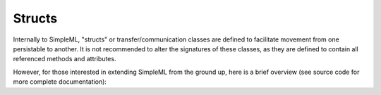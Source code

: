 Structs
=======

Internally to SimpleML, "structs" or transfer/communication classes are defined
to facilitate movement from one persistable to another. It is not recommended to
alter the signatures of these classes, as they are defined to contain all referenced
methods and attributes.

However, for those interested in extending SimpleML from the ground up, here is
a brief overview (see source code for more complete documentation):

 
